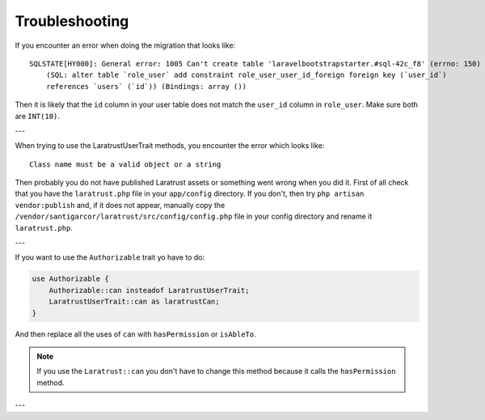 .. _troubleshooting:

Troubleshooting
===============

If you encounter an error when doing the migration that looks like::

    SQLSTATE[HY000]: General error: 1005 Can't create table 'laravelbootstrapstarter.#sql-42c_f8' (errno: 150)
        (SQL: alter table `role_user` add constraint role_user_user_id_foreign foreign key (`user_id`)
        references `users` (`id`)) (Bindings: array ())

Then it is likely that the ``id`` column in your user table does not match the ``user_id`` column in ``role_user``.
Make sure both are ``INT(10)``.

---

When trying to use the LaratrustUserTrait methods, you encounter the error which looks like::

    Class name must be a valid object or a string

Then probably you do not have published Laratrust assets or something went wrong when you did it.
First of all check that you have the ``laratrust.php`` file in your ``app/config`` directory.
If you don't, then try ``php artisan vendor:publish`` and, if it does not appear, manually copy the ``/vendor/santigarcor/laratrust/src/config/config.php`` file in your config directory and rename it ``laratrust.php``.

---

If you want to use the ``Authorizable`` trait yo have to do:

.. code-block:: php

    use Authorizable {
        Authorizable::can insteadof LaratrustUserTrait;
        LaratrustUserTrait::can as laratrustCan;
    }

And then replace all the uses of ``can`` with ``hasPermission`` or ``isAbleTo``.

.. NOTE::
    If you use the ``Laratrust::can`` you don't have to change this method because it calls the ``hasPermission`` method.

---